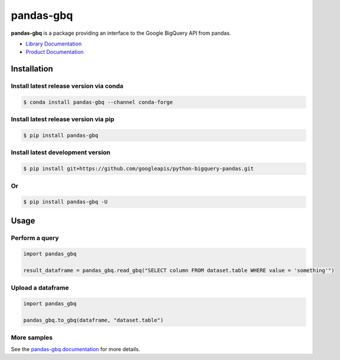 pandas-gbq
==========

|preview| |pypi| |versions| 

**pandas-gbq** is a package providing an interface to the Google BigQuery API from pandas.

-  `Library Documentation`_
-  `Product Documentation`_

.. |preview| image:: https://img.shields.io/badge/support-preview-orange.svg
   :target: https://github.com/googleapis/google-cloud-python/blob/main/README.rst#beta-support
.. |pypi| image:: https://img.shields.io/pypi/v/pandas-gbq.svg
   :target: https://pypi.org/project/pandas-gbq/
.. |versions| image:: https://img.shields.io/pypi/pyversions/pandas-gbq.svg
   :target: https://pypi.org/project/pandas-gbq/
.. _Library Documentation: https://googleapis.dev/python/pandas-gbq/latest/
.. _Product Documentation: https://cloud.google.com/bigquery/docs/reference/v2/

Installation
------------


Install latest release version via conda
~~~~~~~~~~~~~~~~~~~~~~~~~~~~~~~~~~~~~~~~

.. code-block:: shell

   $ conda install pandas-gbq --channel conda-forge

Install latest release version via pip
~~~~~~~~~~~~~~~~~~~~~~~~~~~~~~~~~~~~~~

.. code-block:: shell

   $ pip install pandas-gbq

Install latest development version
~~~~~~~~~~~~~~~~~~~~~~~~~~~~~~~~~~

.. code-block:: shell

    $ pip install git+https://github.com/googleapis/python-bigquery-pandas.git
    
 
Or
~~~~~~~~~~~~~~~~~~~~~~~~~~~~~~~~~~ 
 
.. code-block:: shell

   $ pip install pandas-gbq -U
   


Usage
-----

Perform a query
~~~~~~~~~~~~~~~

.. code:: python

    import pandas_gbq
    
    result_dataframe = pandas_gbq.read_gbq("SELECT column FROM dataset.table WHERE value = 'something'")

Upload a dataframe
~~~~~~~~~~~~~~~~~~

.. code:: python

    import pandas_gbq
    
    pandas_gbq.to_gbq(dataframe, "dataset.table")

More samples
~~~~~~~~~~~~

See the `pandas-gbq documentation <https://googleapis.dev/python/pandas-gbq/latest/>`_ for more details.
